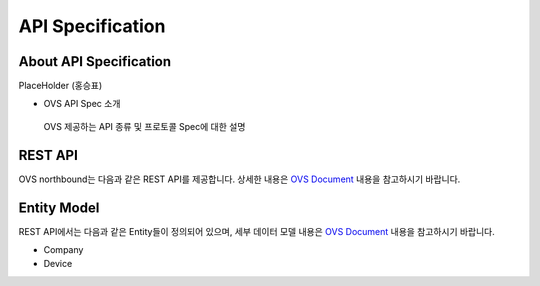 API Specification 
=======================================

About API Specification
--------------------------------

PlaceHolder (홍승표)

- OVS API Spec 소개
 OVS 제공하는 API 종류 및 프로토콜 Spec에 대한 설명 


REST API
--------

.. rst-class:: text-align-justify

OVS northbound는 다음과 같은 REST API를 제공합니다. 상세한 내용은 `OVS Document <https://ovs-document.readthedocs.io/en/latest/index.html>`__ 내용을 참고하시기 바랍니다.

.. rst-class:: table-width-fix
.. rst-class:: text-align-justify

+----------+----------------------------------------------------+
| 구분     | APIs                                               |
+==========+====================================================+
| Auth     | -  로그인                                          |
|          |                                                    |
|          | -  토큰 갱신                                       |
|          |                                                    |
|          | -  비밀번호 변경                                   |
|          |                                                    |
|          | -  임시비밀번호 변경                               |
|          |                                                    |
|          | -  사용자 이메일 검색                              |
+----------+----------------------------------------------------+
| Company  | -  회사 정보 등록                                  |
|          |                                                    |
|          | -  회사 정보 조회                                  |
|          |                                                    |
|          | -  회사 정보 수정                                  |
|          |                                                    |
|          | -  회사 삭제                                       |
|          |                                                    |
|          | -  내 회사 정보 조회                               |
|          |                                                    |
|          | -  특정 Service Type에 속하는 회사 리스트 조회     |
|          |                                                    |
|          | -  등록된 전체 회사 리스트 조회                    |
|          |                                                    |
|          | -  특정 Service Type에 속하는 협력사의 수 조회     |
|          |                                                    |
|          | -  회사 관리자 등록                                |
|          |                                                    |
|          | -  회사 관리자 수정                                |
|          |                                                    |
|          | -  회사 관리자 삭제                                |
|          |                                                    |
|          | -  회사 관리자 리스트 조회                         |
|          |                                                    |
|          | -  소유한 단말 리스트 조회                         |
|          |                                                    |
|          | -  (소유한 차량 리스트 조회)                       |
|          |                                                    |
|          | -  회사별/기간별 이벤트 통계                       |
|          |                                                    |
|          | -  회사별 모든 단말에 메시지 전달                    |
|          |                                                    |
+----------+----------------------------------------------------+
| Device   | -  단말 등록                                       |
|          |                                                    |
|          | -  SerialNo로 단말 조회                            |
|          |                                                    |
|          | -  단말 정보 조회                                  |
|          |                                                    |
|          | -  단말 정보 수정                                  |
|          |                                                    |
|          | -  단말 삭제                                       |
|          |                                                    |
|          | -  전체 단말 리스트 조회                           |
|          |                                                    |
|          | -  특정 Service Type에 속하는 단말의 수 조회       |
|          |                                                    |
|          | -  소유한 전체 단말 수	                          |
|          |                                                    |
|          | -  단말별/기간별 이벤트 통계	                  |
|          |                                                    |
|          | -  단말별 메시지 전달       	                  |
+----------+----------------------------------------------------+


Entity Model
------------------------

.. rst-class:: text-align-justify

REST API에서는 다음과 같은 Entity들이 정의되어 있으며, 세부 데이터 모델 내용은 `OVS Document <https://ovs-document.readthedocs.io/en/latest/index.html>`__ 내용을 참고하시기 바랍니다.

-  Company

-  Device




